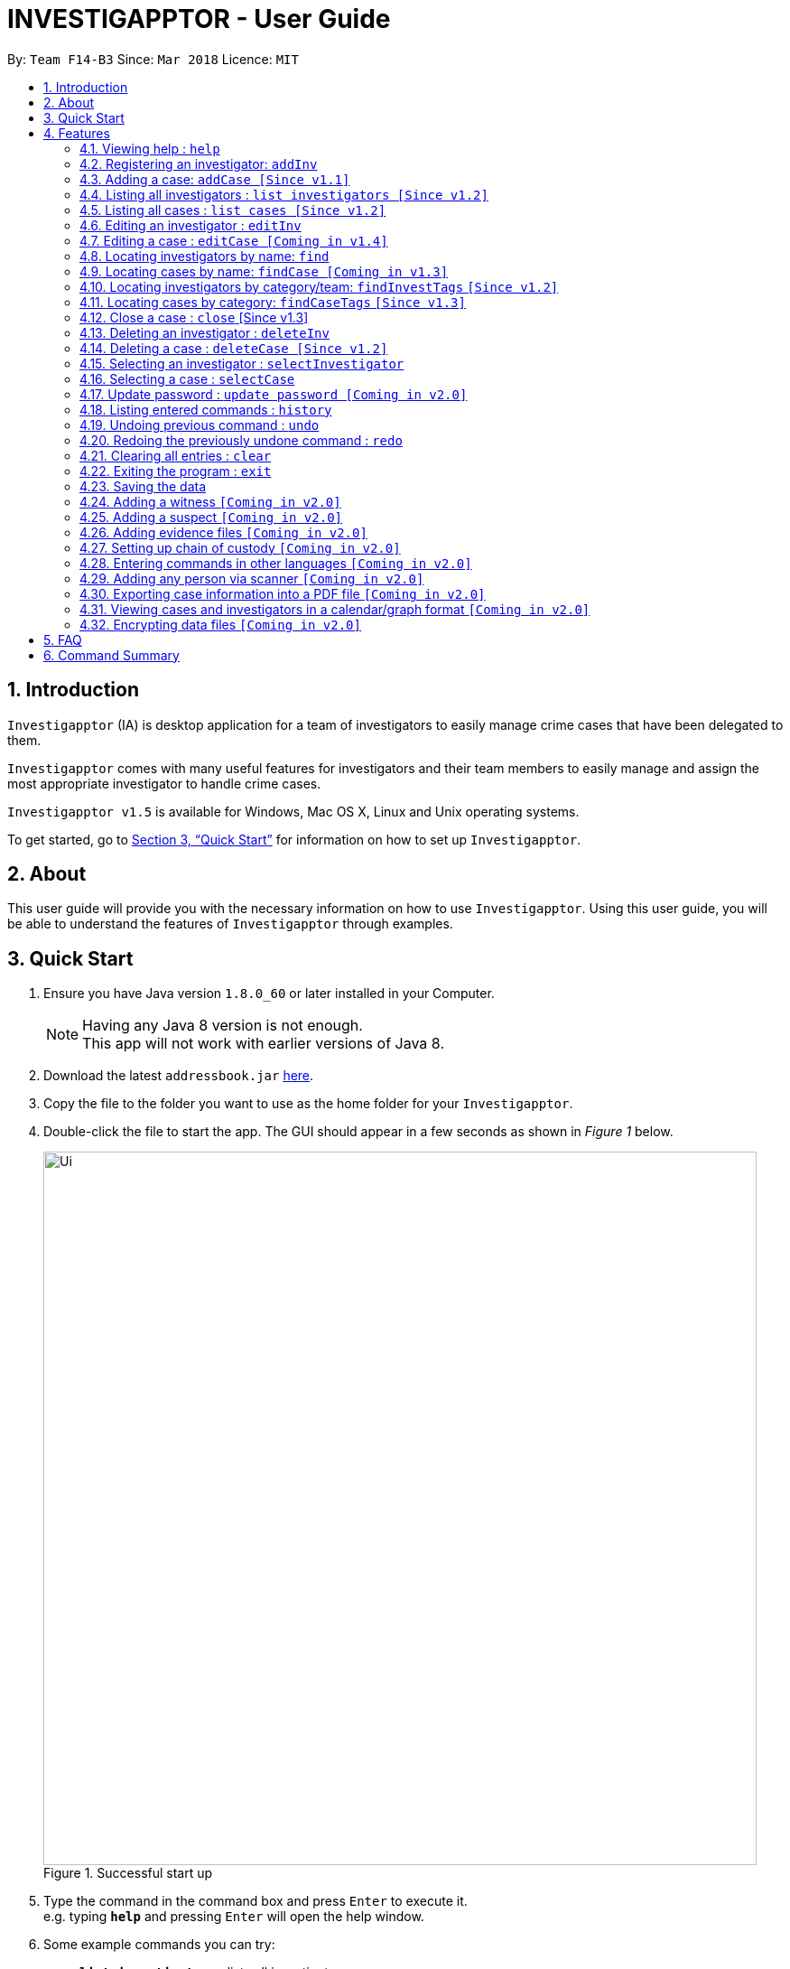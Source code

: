 = INVESTIGAPPTOR - User Guide
:toc:
:toc-title:
:toc-placement: preamble
:sectnums:
:imagesDir: images
:stylesDir: stylesheets
:xrefstyle: full
:experimental:
ifdef::env-github[]
:tip-caption: :bulb:
:note-caption: :information_source:
endif::[]
:repoURL: https://github.com/CS2103JAN2018-F14-B3/main

By: `Team F14-B3`      Since: `Mar 2018`      Licence: `MIT`

== Introduction

`Investigapptor` (IA) is desktop application for a team of
investigators to easily manage crime cases that have been
delegated to them.

`Investigapptor` comes with many useful features for investigators and
their team members to easily manage and assign the most appropriate
investigator to handle crime cases.

`Investigapptor v1.5` is available for Windows, Mac OS X, Linux and Unix operating systems.

To get started, go to <<Quick Start>> for information on how to set
up `Investigapptor`.

== About

This user guide will provide you with the necessary information on how to use
`Investigapptor`. Using this user guide, you will be able to
understand the features of `Investigapptor` through examples.

== Quick Start

.  Ensure you have Java version `1.8.0_60` or later installed in your Computer.
+
[NOTE]
Having any Java 8 version is not enough. +
This app will not work with earlier versions of Java 8.
+
.  Download the latest `addressbook.jar` link:{repoURL}/releases[here].
.  Copy the file to the folder you want to use as the home folder for your `Investigapptor`.
.  Double-click the file to start the app. The GUI should appear in a few seconds
 as shown in _Figure 1_ below.
+
[.left]
.Successful start up
image::Ui.png[width="790"]
+
.  Type the command in the command box and press kbd:[Enter] to execute it. +
e.g. typing *`help`* and pressing kbd:[Enter] will open the help window.
.  Some example commands you can try:

* *`list investigators`* : lists all investigators
* **`add`**`n/John Doe p/98765432 e/johnd@example.com a/John street, block 123, #01-01` : adds a contact named `John Doe` to the Address Book.
* **`delete`**`3` : deletes the 3rd investigator shown in the current list
* *`exit`* : exits the app

.  Refer to <<Features>> for details of each command.

[[Features]]
== Features

====
*Command Format*

* Words in `UPPER_CASE` are the parameters to be supplied by the user e.g. in `add n/NAME`, `NAME` is a parameter which can be used as `add n/John Doe`.
* Items in square brackets are optional e.g `n/NAME [t/TAG]` can be used as `n/John Doe t/friend` or as `n/John Doe`.
* Items with `…`​ after them can be used multiple times including zero times e.g. `[t/TAG]...` can be used as `{nbsp}` (i.e. 0 times), `t/friend`, `t/friend t/family` etc.
* Parameters can be in any order e.g. if the command specifies `n/NAME p/PHONE_NUMBER`, `p/PHONE_NUMBER n/NAME` is also acceptable.
====

=== Viewing help : `help`

Format: `help`

=== Registering an investigator: `addInv`

Registers an investigator to the application +
Format: `addInv n/NAME p/PHONE_NUMBER e/EMAIL a/ADDRESS [t/TAG]...` +
Alias: `aI`

[TIP]
An investigator can have any number of tags (including 0)
* Tags are alphanumeric without spaces

Examples:

* `addInv n/John Doe p/98765432 e/johnd@example.com a/John street, block 123, #01-01 t/newcomer`
* `addInv n/Betsy Crowe t/teamA e/betsycrowe@example.com a/Tampines Street, Block 145 p/1234567`
* `aI n/Lim Choo t/teamC e/choochoo@example.com a/Bedok Street, Block 789 p/1234567`

=== Adding a case: `addCase [Since v1.1]`

Adds a case to the application +
Format: `addCase [n/CASE_NAME] [d/DESCRIPTION] [i/INDEX] [s/START_DATE] [t/TAG]...` +
Alias: `aC`

[TIP]
A case can have any number of tags (including 0)

Examples:

* `addCase n/Geylang Rape d/Rape at geylang i/1 s/12/05/1994 t/Rape t/prostitution`
* `addCase n/Bedok Riot i/3 s/12/05/2017 d/Riot at bedok 85 t/Rape t/prostitution`
* `aC n/Geylang Rape d/Rape at geylang i/1 s/12/05/1994`

=== Listing all investigators : `list investigators [Since v1.2]`

Shows a list of all investigators in the Investigapptor. +
Format: `list investigators` +
Alias: `l investigators`

=== Listing all cases : `list cases [Since v1.2]`

Shows a list of all cases in the Investigapptor. +
Format: `list cases` +
Alias: `l cases`

=== Editing an investigator : `editInv`

Edits an existing investigator in the Investigapptor. +
Format: `editInv INDEX [n/NAME] [p/PHONE] [e/EMAIL] [a/ADDRESS] [t/TAG]...` +
Alias: `eI`

****
* Edits the investigator at the specified `INDEX`. The index refers to the index number shown in the last listing of investigators. The index *must be a positive integer* 1, 2, 3, ...
* At least one of the optional fields must be provided.
* Existing values will be updated to the input values.
* When editing tags, the existing tags of the person will be removed i.e adding of tags is not cumulative.
* You can remove all the investigator's tags by typing `t/` without specifying any tags after it.
****

Examples:

* `editInv 1 p/91234567 e/johndoe@example.com` +
Edits the phone number and email address of the 1st investigator to be `91234567` and `johndoe@example.com` respectively.
* `eI 2 n/Betsy Crower t/` +
Edits the name of the 2nd investigator to be `Betsy Crower` and clears all existing tags.

=== Editing a case : `editCase [Coming in v1.4]`

Edits an existing case in the Investigapptor. +
Format: `editCase INDEX [n/NAME] [d/DESCRIPTION] [i/INVESTIGATOR] [sd/STARTDATE] [s/STATUS] [t/TAG]...` +
Alias: `eC`

****
* Edits the case at the specified `INDEX`. The index refers to the index number shown in the last listing of investigators. The index *must be a positive integer* 1, 2, 3, ...
* At least one of the optional fields must be provided.
* Existing values will be updated to the input values.
* When editing tags, the existing tags of the person will be removed i.e adding of tags is not cumulative.
* You can remove all the investigator's tags by typing `t/` without specifying any tags after it.
****

Examples:

* `editCase 1 d/some description i/John Doe` +
Edits the description and investigator of the 1st case to be `some description` and `John Doe@` respectively.
* `eC 2 i/Betsy Crower t/` +
Edits the investigator of the 2nd case to be `Betsy Crower` and clears all existing tags.

=== Locating investigators by name: `find`

Finds investigators whose names contain any of the given keywords. +
Format: `find KEYWORD [MORE_KEYWORDS]` +
Alias: `fI`

****
* The search is case insensitive. e.g `hans` will match `Hans`
* The order of the keywords does not matter. e.g. `Hans Bo` will match `Bo Hans`
* Only the name is searched.
* Only full words will be matched e.g. `Han` will not match `Hans`
* Persons matching at least one keyword will be returned (i.e. `OR` search). e.g. `Hans Bo` will return `Hans Gruber`, `Bo Yang`
****

Examples:

* `find John` +
Returns `john` and `John Doe`
* `fI Betsy Tim John` +
Returns any investigators having names `Betsy`, `Tim`, or `John`

=== Locating cases by name: `findCase [Coming in v1.3]`

Finds cases whose names contain any of the given keywords. +
Format: `findCase KEYWORD [MORE_KEYWORDS]` +
Alias: `fC`

****
* The search is case insensitive. e.g `hans` will match `Hans`
* The order of the keywords does not matter. e.g. `Hans Bo` will match `Bo Hans`
* Only the name is searched.
* Only full words will be matched e.g. `Han` will not match `Hans`
* Persons matching at least one keyword will be returned (i.e. `OR` search). e.g. `Hans Bo` will return `Hans Gruber`, `Bo Yang`
****

Examples:

* `findCase SPF` +
Returns `SPF Murder` and `SPF rape`
* `findCase murder rape arson` +
Returns any cases having names `murder`, `rape`, or `arson`

=== Locating investigators by category/team: `findInvestTags` `[Since v1.2]`
Find investigators whose tags contain any of the given keywords. +
Format: `findInvestTags KEYWORD [MORE_KEYWORDS]` +
Alias: `fit`

****
* The search is case insensitive. e.g `teamA` will match `teama`
* Only the tags are searched.
* Only full words will be matched e.g. `teamA` will not match `teamyA`
* Persons matching at least one keyword will be returned (i.e. `OR` search).
e.g. `teamA teamB` will return investigators that contains the tag 'teamA' or 'teamB'
****

Examples:

* `findInvestTags teamA` +
Returns investigator(s) with tag `teamA`
* `findInvestTags teamA new teamb` +
Returns investigator(s) having tags `teamA`, `new`, OR `teamb`
* `fit teamc newbie a` +
Returns investigator(s) having tags `teamc`, `newbie`, OR `a`

=== Locating cases by category: `findCaseTags` `[Since v1.3]`
Find investigators whose tags contain any of the given keywords. +
Format: `findCaseTags KEYWORD [MORE_KEYWORDS]` +
Alias: `fct`

****
* The search is case insensitive. e.g `homicide` will match `Homicide`
* Only the tags are searched.
* Only full words will be matched e.g. `homicide` will not match `homicidey`
* Cases matching at least one keyword will be returned (i.e. `OR` search).
e.g. `murder robbery` will return cases that contains the tag 'murder' or 'robbery'
****

Examples:

* `findCaseTags murder` +
Returns case(s) with tag `murder`
* `findCaseTags murder homicide robbery` +
Returns case(s) having tags `murder`, `homicide`, OR `robbery`
* `fct murder supernatural a` +
Returns case(s) having tags `murder`, `supernatural`, OR `a`

=== Close a case : `close` [Since v1.3]
Closes the case identified by the index number used in the last case listing. +
Format: `close INDEX` +
Alias: `c`

****
* Closes the case by updating the status of the case from `open` to `close` at the specified `INDEX`.
* The index refers to the index number shown in the most recent listing.
* The index *must be a positive integer* `1, 2, 3, ...`
****

[NOTE]
====
Close commands: only applied to cases with the status `open`. This command will not be allowed on cases
with the status `close`.
====

Examples:

* `list case` +
`close 2` +
Closes the 2nd case in the results of the `list case` command.
* `findCase murder` +
`close 1` +
Closes the 1st case in the results of the `findCase` command.
* `c 3` +
Closes the 3rd case in the listed panel list case.

=== Deleting an investigator : `deleteInv`

Deletes the specified person from the address book. +
Format: `deleteInv INDEX` +
Alias: `dI`

****
* Deletes the investigator at the specified `INDEX`.
* The index refers to the index number shown in the most recent listing.
* The index *must be a positive integer* 1, 2, 3, ...
****

Examples:

* `list investigator` +
`deleteInv 2` +
Deletes the 2nd investigator in the address book.
* `find Betsy` +
`dI 1` +
Deletes the 1st investigator in the results of the `find` command.

=== Deleting a case : `deleteCase [Since v1.2]`

Deletes the specified case from the address book. +
Format: `deleteCase INDEX` +
Alias: `dC`

****
* Deletes the investigator at the specified `INDEX`.
* The index refers to the index number shown in the most recent listing.
* The index *must be a positive integer* 1, 2, 3, ...
****

Examples:

* `list case` +
`deleteCase 2` +
Deletes the 2nd case in the address book.
* `findCase Arson` +
`dC 1` +
Deletes the 1st case in the results of the `findCase` command.

=== Selecting an investigator : `selectInvestigator`

Selects the person identified by the index number used in the last person listing. +
Format: `selectInvestigator INDEX` +
Alias: `selectInvest`

****
* Selects the investigator and loads the details of the investigator at the specified `INDEX`.
* The index refers to the index number shown in the most recent listing.
* The index *must be a positive integer* `1, 2, 3, ...`
****

Examples:

* `list` +
`selectInvestigator 2` +
Selects the 2nd person in the results of the `list` command.
* `find Betsy` +
`selectInvest 1` +
Selects the 1st person in the results of the `find` command.
* `selectInvestigator 3` +
Selects the 3rd person in the listed panel list.

=== Selecting a case : `selectCase`

Selects the case identified by the index number used in the last case listing. +
Format: `selectCase INDEX` +
Alias: `sC`

****
* Selects the case and loads the details of the case at the specified `INDEX`.
* The index refers to the index number shown in the most recent listing.
* The index *must be a positive integer* `1, 2, 3, ...`
****

Examples:

* `list case` +
`selectCase 2` +
Selects the 2nd case in the results of the `list case` command.
* `findCase murder` +
`selectCase 1` +
Selects the 1st case in the results of the `findCase` command.
* `sC 3` +
Selects the 3rd case in the listed panel list case.

=== Update password : `update password [Coming in v2.0]`
Updates the current Investigapptor password to a new password
Format: `update password`
Alias: `update pw`

=== Listing entered commands : `history`

Lists all the commands that you have entered in reverse chronological order. +
Format: `history`
Alias: `hist`

[NOTE]
====
Pressing the kbd:[&uarr;] and kbd:[&darr;] arrows will display the previous and next input respectively in the command box.
====

// tag::undoredo[]
=== Undoing previous command : `undo`

Restores the address book to the state before the previous _undoable_ command was executed. +
Format: `undo` +
Alias: `u`

[NOTE]
====
Undoable commands: those commands that modify the address book's content (`add`, `delete`, `edit` and `clear`).
====

Examples:

* `delete 1` +
`list` +
`undo` (reverses the `delete 1` command) +

* `select 1` +
`list` +
`undo` +
The `undo` command fails as there are no undoable commands executed previously.

* `delete 1` +
`clear` +
`undo` (reverses the `clear` command) +
`undo` (reverses the `delete 1` command) +

=== Redoing the previously undone command : `redo`

Reverses the most recent `undo` command. +
Format: `redo` +
Alias: `r`

Examples:

* `delete 1` +
`undo` (reverses the `delete 1` command) +
`redo` (reapplies the `delete 1` command) +

* `delete 1` +
`redo` +
The `redo` command fails as there are no `undo` commands executed previously.

* `delete 1` +
`clear` +
`undo` (reverses the `clear` command) +
`undo` (reverses the `delete 1` command) +
`redo` (reapplies the `delete 1` command) +
`redo` (reapplies the `clear` command) +
// end::undoredo[]

=== Clearing all entries : `clear`

Clears all entries from the address book. +
Format: `clear` +
Alias: `c`

=== Exiting the program : `exit`

Exits the program. +
Format: `exit` +
Alias: `ex`

=== Saving the data

Address book data are saved in the hard disk automatically after any command that changes the data. +
There is no need to save manually.

=== Adding a witness `[Coming in v2.0]`

=== Adding a suspect `[Coming in v2.0]`

=== Adding evidence files `[Coming in v2.0]`

=== Setting up chain of custody `[Coming in v2.0]`

=== Entering commands in other languages `[Coming in v2.0]`

=== Adding any person via scanner `[Coming in v2.0]`

=== Exporting case information into a PDF file `[Coming in v2.0]`

=== Viewing cases and investigators in a calendar/graph format `[Coming in v2.0]`

// tag::dataencryption[]
=== Encrypting data files `[Coming in v2.0]`

_{explain how the user can enable/disable data encryption}_
// end::dataencryption[]

== FAQ

*Q*: How do I transfer my data to another Computer? +
*A*: Install the app in the other computer and overwrite the empty data file it creates with the file that contains the data of your previous Address Book folder.

== Command Summary

* *Add* `add n/NAME p/PHONE_NUMBER e/EMAIL a/ADDRESS [t/TAG]...` +
e.g. `add n/James Ho p/22224444 e/jamesho@example.com a/123, Clementi Rd, 1234665 t/friend t/colleague`
* *Clear* : `clear`
* *Delete* : `delete INDEX` +
e.g. `delete 3`
* *Edit* : `edit INDEX [n/NAME] [p/PHONE_NUMBER] [e/EMAIL] [a/ADDRESS] [t/TAG]...` +
e.g. `edit 2 n/James Lee e/jameslee@example.com`
* *Find* : `find KEYWORD [MORE_KEYWORDS]` +
e.g. `find James Jake`
* *List* : `list`
* *Help* : `help`
* *Select* : `select INDEX` +
e.g.`select 2`
* *History* : `history`
* *Undo* : `undo`
* *Redo* : `redo`
